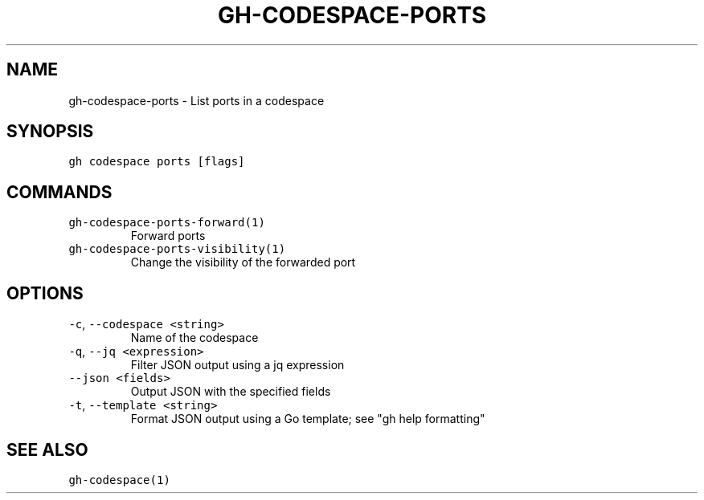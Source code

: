 .nh
.TH "GH-CODESPACE-PORTS" "1" "Nov 2022" "GitHub CLI v2.20.2" "GitHub CLI manual"

.SH NAME
.PP
gh-codespace-ports - List ports in a codespace


.SH SYNOPSIS
.PP
\fB\fCgh codespace ports [flags]\fR


.SH COMMANDS
.TP
\fB\fCgh-codespace-ports-forward(1)\fR
Forward ports

.TP
\fB\fCgh-codespace-ports-visibility(1)\fR
Change the visibility of the forwarded port


.SH OPTIONS
.TP
\fB\fC-c\fR, \fB\fC--codespace\fR \fB\fC<string>\fR
Name of the codespace

.TP
\fB\fC-q\fR, \fB\fC--jq\fR \fB\fC<expression>\fR
Filter JSON output using a jq expression

.TP
\fB\fC--json\fR \fB\fC<fields>\fR
Output JSON with the specified fields

.TP
\fB\fC-t\fR, \fB\fC--template\fR \fB\fC<string>\fR
Format JSON output using a Go template; see "gh help formatting"


.SH SEE ALSO
.PP
\fB\fCgh-codespace(1)\fR
